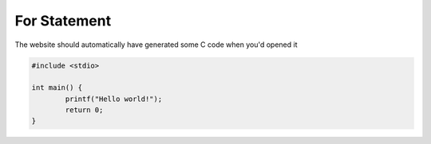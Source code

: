 For Statement 
=================

The website should automatically have generated some C code when you'd opened it

.. code-block:: c

	#include <stdio>

	int main() {
		printf("Hello world!");
		return 0;
	}